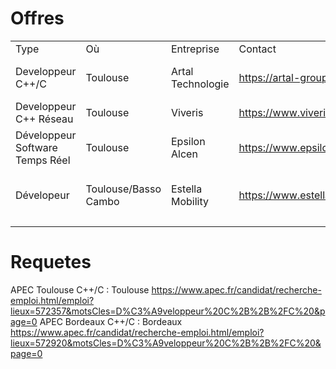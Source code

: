 * Offres
| Type                            | Où                   | Entreprise        | Contact                                     | Remarque                         |
| Developpeur C++/C               | Toulouse             | Artal Technologie | https://artal-group.com/artal/52-2/emplois/ | Candidature spontanée encouragée |
| Developpeur C++ Réseau          | Toulouse             | Viveris           | https://www.viveris.fr/nous-rejoindre/      | Idem                             |
| Développeur Software Temps Réel | Toulouse             | Epsilon Alcen     | https://www.epsilon-alcen.com/recrutement   | Partout                          |
| Dévelopeur                      | Toulouse/Basso Cambo | Estella Mobility  | https://www.estellamobility.com/recrutement | Grosse campagne de recrutement   |
|                                 |                      |                   |                                             |                                  |
* Requetes
APEC Toulouse C++/C : Toulouse https://www.apec.fr/candidat/recherche-emploi.html/emploi?lieux=572357&motsCles=D%C3%A9veloppeur%20C%2B%2B%2FC%20&page=0
APEC Bordeaux C++/C : Bordeaux https://www.apec.fr/candidat/recherche-emploi.html/emploi?lieux=572920&motsCles=D%C3%A9veloppeur%20C%2B%2B%2FC%20&page=0

